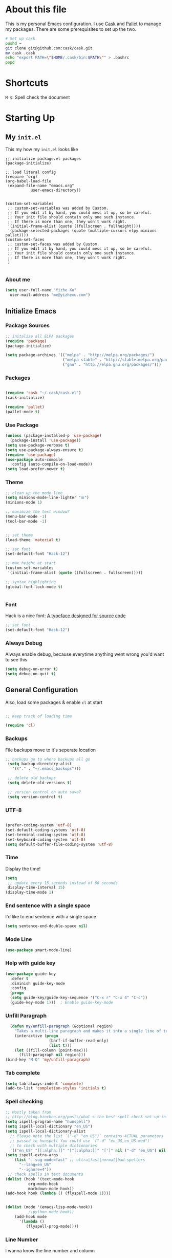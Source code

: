 * About this file

This is my personal Emacs configuration. I use [[https://github.com/cask/cask][Cask]] and [[https://github.com/rdallasgray/pallet][Pallet]] to manage my
packages. There are some prerequisites to set up the two. 

#+BEGIN_SRC sh
# Set up cask
pushd ~
git clone git@github.com:cask/cask.git
mv cask .cask
echo "export PATH=\"$HOME/.cask/bin:$PATH\"" > .bashrc
popd
#+END_SRC

* Shortcuts

=M-$=: Spell check the document

* Starting Up

** My =init.el=
 This my how my =init.el= looks like

 #+BEGIN_SRC
 ;; initialize package.el packages
 (package-initialize)

 ;; load literal config
 (require 'org)
 (org-babel-load-file
  (expand-file-name "emacs.org"
		    user-emacs-directory))


 (custom-set-variables
  ;; custom-set-variables was added by Custom.
  ;; If you edit it by hand, you could mess it up, so be careful.
  ;; Your init file should contain only one such instance.
  ;; If there is more than one, they won't work right.
  '(initial-frame-alist (quote ((fullscreen . fullheight))))
  '(package-selected-packages (quote (multiple-cursors elpy minions pallet))))
 (custom-set-faces
  ;; custom-set-faces was added by Custom.
  ;; If you edit it by hand, you could mess it up, so be careful.
  ;; Your init file should contain only one such instance.
  ;; If there is more than one, they won't work right.
  )

 #+END_SRC

*** About me

 #+BEGIN_SRC emacs-lisp
   (setq user-full-name "Yizhe Xu"
	 user-mail-address "me@yizhexu.com")
 #+END_SRC

** Initialize Emacs

*** Package Sources
#+BEGIN_SRC emacs-lisp
  ;; initalize all ELPA packages
  (require 'package)
  (package-initialize)

  (setq package-archives '(("melpa" . "http://melpa.org/packages/")
                           ("melpa-stable" . "http://stable.melpa.org/packages/")
                           ("gnu" . "http://elpa.gnu.org/packages/")))
#+END_SRC

*** Packages

  #+BEGIN_SRC emacs-lisp

  (require 'cask "~/.cask/cask.el")
  (cask-initialize)

  (require 'pallet)
  (pallet-mode t)

  #+END_SRC

*** Use Package
#+BEGIN_SRC emacs-lisp
  (unless (package-installed-p 'use-package)
    (package-install 'use-package))
  (setq use-package-verbose t)
  (setq use-package-always-ensure t)
  (require 'use-package)
  (use-package auto-compile
    :config (auto-compile-on-load-mode))
  (setq load-prefer-newer t)
#+END_SRC
*** Theme
  #+BEGIN_SRC emacs-lisp
    ;; clean up the mode line
    (setq minions-mode-line-lighter "☰")
    (minions-mode 1)

    ;; maximize the text window?
    (menu-bar-mode -1)
    (tool-bar-mode -1)


    ;; set theme
    (load-theme 'material t)

    ;; set font
    (set-default-font "Hack-12")

    ;; max height at start
    (custom-set-variables
     '(initial-frame-alist (quote ((fullscreen . fullscreen)))))

    ;; syntax highlighting
    (global-font-lock-mode t)


  #+END_SRC

*** Font

 Hack is a nice font: [[https://github.com/source-foundry/Hack][A typeface designed for source code]]

  #+BEGIN_SRC emacs-lisp
    ;; set font
    (set-default-font "Hack-12")
  #+END_SRC

*** Always Debug

Always enable debug, because everytime anything went wrong you'd want to see this

   #+BEGIN_SRC emacs-lisp
   (setq debug-on-error t)
   (setq debug-on-quit t)
   #+END_SRC

** General Configuration

  Also, load some packages & enable =cl= at start

  #+BEGIN_SRC emacs-lisp

  ;; Keep track of loading time

  (require 'cl)

  #+END_SRC

*** Backups

 File backups move to it's seperate location

 #+BEGIN_SRC emacs-lisp
   ;; backups go to where backups all go
    (setq backup-directory-alist
	  '(("." . "~/.emacs_backups")))

    ;; delete old backups
    (setq delete-old-versions t)

    ;; version control on auto save?
    (setq version-control t)

 #+END_SRC

*** UTF-8

 #+BEGIN_SRC emacs-lisp

 (prefer-coding-system 'utf-8)
 (set-default-coding-systems 'utf-8)
 (set-terminal-coding-system 'utf-8)
 (set-keyboard-coding-system 'utf-8)
 (setq default-buffer-file-coding-system 'utf-8)

 #+END_SRC

*** Time

 Display the time!

 #+BEGIN_SRC emacs-lisp
 (setq
  ;; update every 15 seconds instead of 60 seconds
  display-time-interval 15)
 (display-time-mode 1)
 #+END_SRC

*** End sentence with a single space

I'd like to end sentence with a single space.

#+BEGIN_SRC emacs-lisp
(setq sentence-end-double-space nil)
#+END_SRC

*** Mode Line

#+BEGIN_SRC emacs-lisp
  (use-package smart-mode-line)
#+END_SRC

*** Help with guide key

#+BEGIN_SRC emacs-lisp
  (use-package guide-key
    :defer t
    :diminish guide-key-mode
    :config
    (progn
    (setq guide-key/guide-key-sequence '("C-x r" "C-x 4" "C-c"))
    (guide-key-mode 1)))  ; Enable guide-key-mode
#+END_SRC

*** Unfill Paragraph
#+BEGIN_SRC emacs-lisp
    (defun my/unfill-paragraph (&optional region)
      "Takes a multi-line paragraph and makes it into a single line of text."
      (interactive (progn
                     (barf-if-buffer-read-only)
                     (list t)))
      (let ((fill-column (point-max)))
        (fill-paragraph nil region)))
  (bind-key "M-Q" 'my/unfill-paragraph)
#+END_SRC

*** Tab complete

 #+BEGIN_SRC emacs-lisp
 (setq tab-always-indent 'complete)
 (add-to-list 'completion-styles 'initials t)
 #+END_SRC
*** Spell checking

 #+BEGIN_SRC emacs-lisp
   ;; Mostly taken from
   ;; http://blog.binchen.org/posts/what-s-the-best-spell-check-set-up-in-emacs.html
   (setq ispell-program-name "hunspell")
   (setq ispell-local-dictionary "en_US")
   (setq ispell-local-dictionary-alist
	 ;; Please note the list `("-d" "en_US")` contains ACTUAL parameters
	 ;; passed to hunspell You could use `("-d" "en_US,en_US-med")`
	 ;; to check with multiple dictionaries
	 '(("en_US" "[[:alpha:]]" "[^[:alpha:]]" "[']" nil ("-d" "en_US") nil utf-8)))
   (setq ispell-extra-args
	   (list "--sug-mode=fast" ;; ultra|fast|normal|bad-spellers
		 "--lang=en_US"
		 "--ignore=4"))
    ;; check spells in text documents
   (dolist (hook '(text-mode-hook
		     org-mode-hook
		     markdown-mode-hook))
   (add-hook hook (lambda () (flyspell-mode 1))))


   (dolist (mode '(emacs-lisp-mode-hook))
		     ;;python-mode-hook))
       (add-hook mode
		 '(lambda ()
		    (flyspell-prog-mode))))
 #+END_SRC

*** Line Number
 I wanna know the line number and column

 #+BEGIN_SRC emacs-lisp

 (line-number-mode 1)
 (column-number-mode 1)

 #+END_SRC

*** Delete Highlighted Region
 When I selected region and start typing, jsut delete that region

 #+BEGIN_SRC emacs-lisp
 (delete-selection-mode 1)
 #+END_SRC

*** Ignore case when using completion for file names

 #+BEGIN_SRC emacs-lisp
 (setq read-file-name-completion-ignore-case t)
 #+END_SRC

*** Hide the mouse while typing

 #+BEGIN_SRC emacs-lisp
 (setq make-pointer-invisible t)
 #+END_SRC

*** Fill Column Width

 #+BEGIN_SRC emacs-lisp
 (setq-default fill-column 80)
 (setq-default default-tab-width 2)
 (setq-default indent-tabs-mode nil)
 #+END_SRC

*** White-space mode

 Here are the things that whitespace-mode should highlight

 #+BEGIN_SRC emacs-lisp
 (setq whitespace-style '(tabs newline space-mark
                          tab-mark newline-mark
                          face lines-tail))
 #+END_SRC

 Display pretty things for newlines and tabs (nothing for spaces)

 #+BEGIN_SRC emacs-lisp
 (setq whitespace-display-mappings
       ;; all numbers are Unicode codepoint in decimal. e.g. (insert-char 182 1)
       ;; 32 SPACE, 183 MIDDLE DOT
       '((space-mark nil)
         ;; 10 LINE FEED
         ;;(newline-mark 10 [172 10])
         (newline-mark nil)
         ;; 9 TAB, MIDDLE DOT
         (tab-mark 9 [183 9] [92 9])))
 #+END_SRC

 Always turn on whitespace mode in programming buffers

 #+BEGIN_SRC emacs-lisp
 ;; turn on whitespace mode globally in prog-mode buffers
 ;; (add-hook 'prog-mode-hook #'whitespace-mode)
 (add-hook 'whitespace-mode-hook (lambda () (diminish 'whitespace-mode)))
 #+END_SRC

 Indicate trailing empty lines in the GUI:

 #+BEGIN_SRC emacs-lisp
 (setq-default show-trailing-whitespace t)
 #+END_SRC

** Set up $PATH and other vars

On OSX Emacs needs help setting up system paths

#+BEGIN_SRC emacs-lisp
;; on OSX Emacs needs help setting up the system paths
(when (memq window-system '(mac ns))
  (require 'exec-path-from-shell)
  ;; From https://github.com/aculich/.emacs.d/blob/master/init.el
  ;; Import additional environment variables beyond just $PATH
  (dolist (var '("PYTHONPATH"         ; Python modules
                 "INFOPATH"           ; Info directories
                 "JAVA_OPTS"          ; Options for java processes
                 "SBT_OPTS"           ; Options for SBT
                 "RUST_SRC_PATH"      ; Rust sources, for racer
                 "CARGO_HOME"         ; Cargo home, for racer
                 "EMAIL"              ; My personal email
                 "GPG_TTY"
                 "GPG_AGENT_INFO"
                 "SSH_AUTH_SOCK"
                 "SSH_AGENT_PID"
                 ))
    (add-to-list 'exec-path-from-shell-variables var))
  (exec-path-from-shell-initialize))

#+END_SRC

* Org Mode

#+BEGIN_SRC emacs-lisp
;; Standard key bindings
(global-set-key "\C-cl" 'org-store-link)
(global-set-key "\C-ca" 'org-agenda)
(global-set-key "\C-cb" 'org-iswitchb)
#+END_SRC

* Languages Specific Configuration

** Shell

#+BEGIN_SRC emacs-lisp
  (add-to-list 'auto-mode-alist '("\\.sh$" . shell-script-mode))
#+END_SRC

** Python

#+BEGIN_SRC emacs-lisp
  ; enable elpy
  (elpy-enable)

  ; where to look for environments
  (setenv "WORKON_HOME" "/home/yizhe/.conda/envs")
  (pyvenv-mode 1)

  ;; ipython interpreter

  (setq python-shell-interpreter "jupyter"
        python-shell-interpreter-args "console --simple-prompt"
        python-shell-prompt-detect-failure-warning nil)
  (add-to-list 'python-shell-completion-native-disabled-interpreters
               "jupyter")

  ;; syntax check on the fly
  (when (require 'flycheck nil t)
    (setq elpy-modules (delq 'elpy-module-flymake elpy-modules))
    (add-hook 'elpy-mode-hook 'flycheck-mode))



#+END_SRC


** Git


#+BEGIN_SRC emacs-lisp

(global-set-key (kbd "C-x g") 'magit-status)


#+END_SRC
